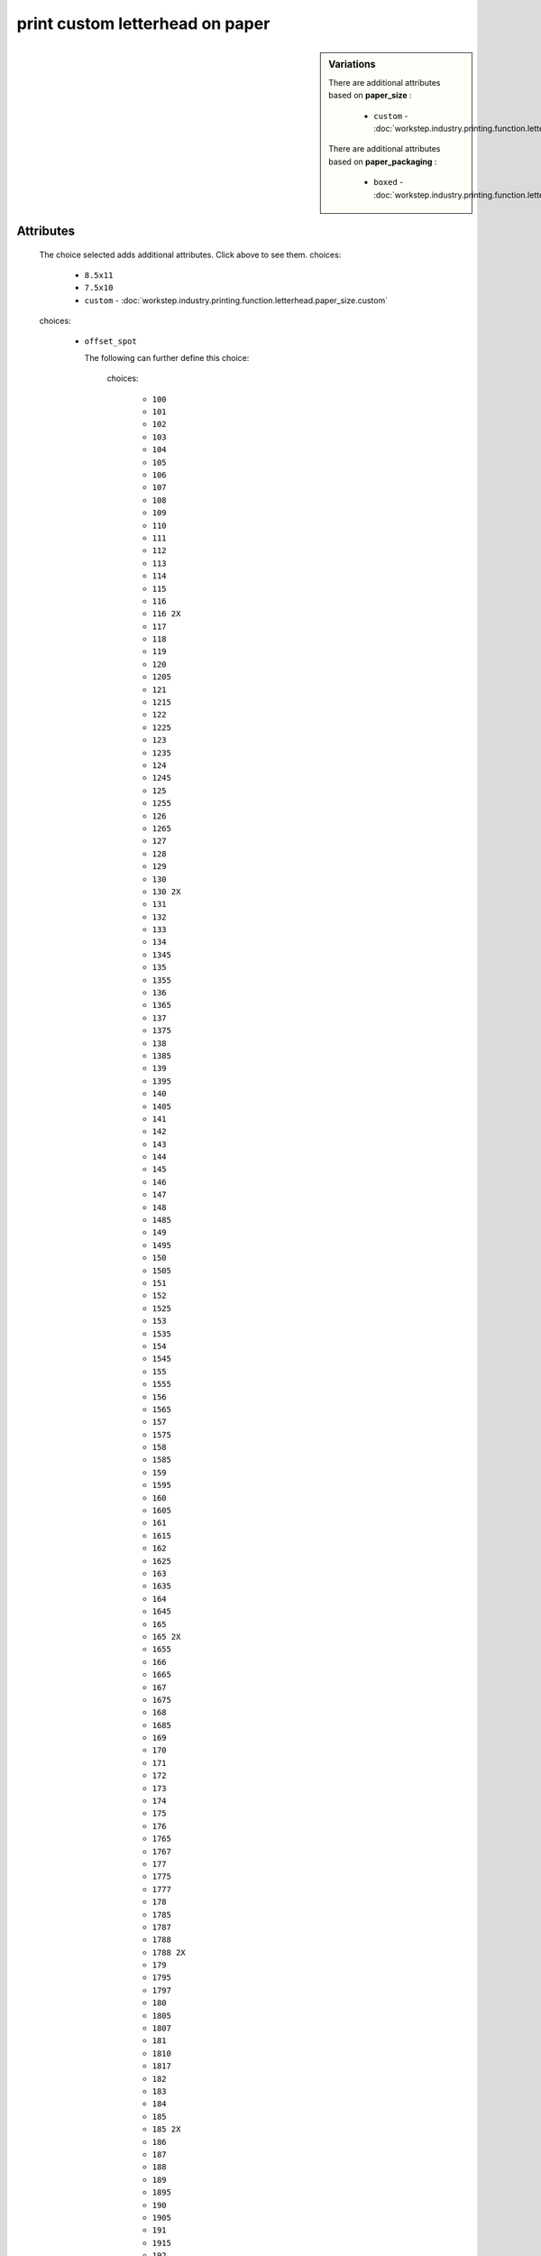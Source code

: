print custom letterhead on paper
================================

.. raw:: html

    <pre><b>workstep.industry.printing.function.letterhead</b> <i>string</i></pre>

..

.. sidebar:: Variations
   
   There are additional attributes based on **paper_size** :
   
     * ``custom`` - :doc:`workstep.industry.printing.function.letterhead.paper_size.custom`
   
   There are additional attributes based on **paper_packaging** :
   
     * ``boxed`` - :doc:`workstep.industry.printing.function.letterhead.paper_packaging.boxed`
   

''''''''''
Attributes
''''''''''

.. raw:: html

    <pre><b>paper_size</b> <i>radio_select</i></pre>

..

    The choice selected adds additional attributes. Click above to see them.
    choices:
    
      * ``8.5x11``
    
      * ``7.5x10``
    
      * ``custom`` - :doc:`workstep.industry.printing.function.letterhead.paper_size.custom`
    
    
    
.. raw:: html

    <pre><b>color_method</b> <i>radio_select</i></pre>

..

    choices:
    
      * ``offset_spot``
    
        The following can further define this choice:
        
        .. raw:: html
        
            <pre><b>pantone</b> <i>radio_select</i></pre>
        
        ..
        
            choices:
            
              * ``100``
            
              * ``101``
            
              * ``102``
            
              * ``103``
            
              * ``104``
            
              * ``105``
            
              * ``106``
            
              * ``107``
            
              * ``108``
            
              * ``109``
            
              * ``110``
            
              * ``111``
            
              * ``112``
            
              * ``113``
            
              * ``114``
            
              * ``115``
            
              * ``116``
            
              * ``116 2X``
            
              * ``117``
            
              * ``118``
            
              * ``119``
            
              * ``120``
            
              * ``1205``
            
              * ``121``
            
              * ``1215``
            
              * ``122``
            
              * ``1225``
            
              * ``123``
            
              * ``1235``
            
              * ``124``
            
              * ``1245``
            
              * ``125``
            
              * ``1255``
            
              * ``126``
            
              * ``1265``
            
              * ``127``
            
              * ``128``
            
              * ``129``
            
              * ``130``
            
              * ``130 2X``
            
              * ``131``
            
              * ``132``
            
              * ``133``
            
              * ``134``
            
              * ``1345``
            
              * ``135``
            
              * ``1355``
            
              * ``136``
            
              * ``1365``
            
              * ``137``
            
              * ``1375``
            
              * ``138``
            
              * ``1385``
            
              * ``139``
            
              * ``1395``
            
              * ``140``
            
              * ``1405``
            
              * ``141``
            
              * ``142``
            
              * ``143``
            
              * ``144``
            
              * ``145``
            
              * ``146``
            
              * ``147``
            
              * ``148``
            
              * ``1485``
            
              * ``149``
            
              * ``1495``
            
              * ``150``
            
              * ``1505``
            
              * ``151``
            
              * ``152``
            
              * ``1525``
            
              * ``153``
            
              * ``1535``
            
              * ``154``
            
              * ``1545``
            
              * ``155``
            
              * ``1555``
            
              * ``156``
            
              * ``1565``
            
              * ``157``
            
              * ``1575``
            
              * ``158``
            
              * ``1585``
            
              * ``159``
            
              * ``1595``
            
              * ``160``
            
              * ``1605``
            
              * ``161``
            
              * ``1615``
            
              * ``162``
            
              * ``1625``
            
              * ``163``
            
              * ``1635``
            
              * ``164``
            
              * ``1645``
            
              * ``165``
            
              * ``165 2X``
            
              * ``1655``
            
              * ``166``
            
              * ``1665``
            
              * ``167``
            
              * ``1675``
            
              * ``168``
            
              * ``1685``
            
              * ``169``
            
              * ``170``
            
              * ``171``
            
              * ``172``
            
              * ``173``
            
              * ``174``
            
              * ``175``
            
              * ``176``
            
              * ``1765``
            
              * ``1767``
            
              * ``177``
            
              * ``1775``
            
              * ``1777``
            
              * ``178``
            
              * ``1785``
            
              * ``1787``
            
              * ``1788``
            
              * ``1788 2X``
            
              * ``179``
            
              * ``1795``
            
              * ``1797``
            
              * ``180``
            
              * ``1805``
            
              * ``1807``
            
              * ``181``
            
              * ``1810``
            
              * ``1817``
            
              * ``182``
            
              * ``183``
            
              * ``184``
            
              * ``185``
            
              * ``185 2X``
            
              * ``186``
            
              * ``187``
            
              * ``188``
            
              * ``189``
            
              * ``1895``
            
              * ``190``
            
              * ``1905``
            
              * ``191``
            
              * ``1915``
            
              * ``192``
            
              * ``1925``
            
              * ``193``
            
              * ``1935``
            
              * ``194``
            
              * ``1945``
            
              * ``1955``
            
              * ``196``
            
              * ``197``
            
              * ``198``
            
              * ``199``
            
              * ``200``
            
              * ``201``
            
              * ``202``
            
              * ``203``
            
              * ``204``
            
              * ``205``
            
              * ``206``
            
              * ``207``
            
              * ``208``
            
              * ``209``
            
              * ``210``
            
              * ``211``
            
              * ``212``
            
              * ``213``
            
              * ``214``
            
              * ``215``
            
              * ``216``
            
              * ``217``
            
              * ``218``
            
              * ``219``
            
              * ``220``
            
              * ``221``
            
              * ``222``
            
              * ``223``
            
              * ``224``
            
              * ``225``
            
              * ``226``
            
              * ``227``
            
              * ``228``
            
              * ``229``
            
              * ``230``
            
              * ``231``
            
              * ``232``
            
              * ``233``
            
              * ``234``
            
              * ``235``
            
              * ``236``
            
              * ``2365``
            
              * ``237``
            
              * ``2375``
            
              * ``238``
            
              * ``2385``
            
              * ``239``
            
              * ``2395``
            
              * ``240``
            
              * ``2405``
            
              * ``241``
            
              * ``2415``
            
              * ``242``
            
              * ``2425``
            
              * ``243``
            
              * ``244``
            
              * ``245``
            
              * ``246``
            
              * ``247``
            
              * ``248``
            
              * ``249``
            
              * ``250``
            
              * ``251``
            
              * ``252``
            
              * ``253``
            
              * ``254``
            
              * ``255``
            
              * ``256``
            
              * ``2562``
            
              * ``2563``
            
              * ``2567``
            
              * ``257``
            
              * ``2572``
            
              * ``2573``
            
              * ``2577``
            
              * ``258``
            
              * ``2582``
            
              * ``2583``
            
              * ``2587``
            
              * ``259``
            
              * ``2592``
            
              * ``2593``
            
              * ``2597``
            
              * ``260``
            
              * ``2602``
            
              * ``2603``
            
              * ``2607``
            
              * ``261``
            
              * ``2612``
            
              * ``2613``
            
              * ``2617``
            
              * ``262``
            
              * ``2622``
            
              * ``2623``
            
              * ``2627``
            
              * ``263``
            
              * ``2635``
            
              * ``264``
            
              * ``2645``
            
              * ``265``
            
              * ``2655``
            
              * ``266``
            
              * ``2665``
            
              * ``267``
            
              * ``268``
            
              * ``2685``
            
              * ``269``
            
              * ``2695``
            
              * ``270``
            
              * ``2705``
            
              * ``2706``
            
              * ``2707``
            
              * ``2708``
            
              * ``271``
            
              * ``2715``
            
              * ``2716``
            
              * ``2717``
            
              * ``2718``
            
              * ``272``
            
              * ``2725``
            
              * ``2726``
            
              * ``2727``
            
              * ``2728``
            
              * ``273``
            
              * ``2735``
            
              * ``2736``
            
              * ``2738``
            
              * ``274``
            
              * ``2745``
            
              * ``2746``
            
              * ``2747``
            
              * ``2748``
            
              * ``275``
            
              * ``2755``
            
              * ``2756``
            
              * ``2757``
            
              * ``2758``
            
              * ``276``
            
              * ``2765``
            
              * ``2766``
            
              * ``2767``
            
              * ``2768``
            
              * ``277``
            
              * ``278``
            
              * ``279``
            
              * ``280``
            
              * ``281``
            
              * ``282``
            
              * ``283``
            
              * ``284``
            
              * ``285``
            
              * ``286``
            
              * ``287``
            
              * ``288``
            
              * ``289``
            
              * ``290``
            
              * ``2905``
            
              * ``291``
            
              * ``2915``
            
              * ``292``
            
              * ``2925``
            
              * ``293``
            
              * ``2935``
            
              * ``294``
            
              * ``2945``
            
              * ``295``
            
              * ``2955``
            
              * ``296``
            
              * ``2965``
            
              * ``297``
            
              * ``2975``
            
              * ``298``
            
              * ``2985``
            
              * ``299``
            
              * ``2995``
            
              * ``300``
            
              * ``3005``
            
              * ``301``
            
              * ``3015``
            
              * ``302``
            
              * ``3025``
            
              * ``303``
            
              * ``3035``
            
              * ``304``
            
              * ``305``
            
              * ``306``
            
              * ``306 2X``
            
              * ``307``
            
              * ``308``
            
              * ``309``
            
              * ``310``
            
              * ``3105``
            
              * ``311``
            
              * ``3115``
            
              * ``312``
            
              * ``3125``
            
              * ``313``
            
              * ``3135``
            
              * ``314``
            
              * ``3145``
            
              * ``315``
            
              * ``3155``
            
              * ``316``
            
              * ``3165``
            
              * ``317``
            
              * ``318``
            
              * ``319``
            
              * ``320``
            
              * ``320 2X``
            
              * ``321``
            
              * ``322``
            
              * ``323``
            
              * ``324``
            
              * ``3242``
            
              * ``3245``
            
              * ``3248``
            
              * ``325``
            
              * ``3252``
            
              * ``3255``
            
              * ``3258``
            
              * ``326``
            
              * ``3262``
            
              * ``3265``
            
              * ``3268``
            
              * ``327``
            
              * ``327 2X``
            
              * ``3272``
            
              * ``3275``
            
              * ``3278``
            
              * ``328``
            
              * ``3282``
            
              * ``3285``
            
              * ``3288``
            
              * ``329``
            
              * ``3292``
            
              * ``3295``
            
              * ``3298``
            
              * ``330``
            
              * ``3302``
            
              * ``3305``
            
              * ``3308``
            
              * ``331``
            
              * ``332``
            
              * ``333``
            
              * ``334``
            
              * ``335``
            
              * ``336``
            
              * ``337``
            
              * ``3375``
            
              * ``338``
            
              * ``3385``
            
              * ``339``
            
              * ``3395``
            
              * ``340``
            
              * ``3405``
            
              * ``341``
            
              * ``3415``
            
              * ``342``
            
              * ``3425``
            
              * ``343``
            
              * ``3435``
            
              * ``344``
            
              * ``345``
            
              * ``346``
            
              * ``347``
            
              * ``348``
            
              * ``349``
            
              * ``350``
            
              * ``351``
            
              * ``352``
            
              * ``353``
            
              * ``354``
            
              * ``355``
            
              * ``356``
            
              * ``357``
            
              * ``358``
            
              * ``359``
            
              * ``360``
            
              * ``361``
            
              * ``362``
            
              * ``363``
            
              * ``364``
            
              * ``365``
            
              * ``366``
            
              * ``367``
            
              * ``368``
            
              * ``368 2X``
            
              * ``369``
            
              * ``370``
            
              * ``371``
            
              * ``372``
            
              * ``373``
            
              * ``374``
            
              * ``375``
            
              * ``375 2X``
            
              * ``376``
            
              * ``377``
            
              * ``378``
            
              * ``379``
            
              * ``380``
            
              * ``381``
            
              * ``382``
            
              * ``382 2X``
            
              * ``383``
            
              * ``384``
            
              * ``385``
            
              * ``386``
            
              * ``387``
            
              * ``388``
            
              * ``389``
            
              * ``390``
            
              * ``391``
            
              * ``392``
            
              * ``393``
            
              * ``3935``
            
              * ``394``
            
              * ``3945``
            
              * ``395``
            
              * ``3955``
            
              * ``396``
            
              * ``3965``
            
              * ``397``
            
              * ``3975``
            
              * ``398``
            
              * ``3985``
            
              * ``399``
            
              * ``3995``
            
              * ``400``
            
              * ``401``
            
              * ``402``
            
              * ``403``
            
              * ``404``
            
              * ``405``
            
              * ``406``
            
              * ``408``
            
              * ``409``
            
              * ``410``
            
              * ``411``
            
              * ``412``
            
              * ``413``
            
              * ``414``
            
              * ``415``
            
              * ``416``
            
              * ``417``
            
              * ``418``
            
              * ``419``
            
              * ``420``
            
              * ``421``
            
              * ``422``
            
              * ``423``
            
              * ``424``
            
              * ``425``
            
              * ``426``
            
              * ``427``
            
              * ``428``
            
              * ``429``
            
              * ``430``
            
              * ``431``
            
              * ``432``
            
              * ``433``
            
              * ``433 2X``
            
              * ``434``
            
              * ``435``
            
              * ``436``
            
              * ``437``
            
              * ``438``
            
              * ``439``
            
              * ``440``
            
              * ``441``
            
              * ``442``
            
              * ``443``
            
              * ``444``
            
              * ``445``
            
              * ``446``
            
              * ``447``
            
              * ``448``
            
              * ``4485``
            
              * ``449``
            
              * ``4495``
            
              * ``450``
            
              * ``4505``
            
              * ``451``
            
              * ``4515``
            
              * ``452``
            
              * ``4525``
            
              * ``453``
            
              * ``4535``
            
              * ``454``
            
              * ``4545``
            
              * ``455``
            
              * ``456``
            
              * ``457``
            
              * ``458``
            
              * ``459``
            
              * ``460``
            
              * ``461``
            
              * ``462``
            
              * ``4625``
            
              * ``463``
            
              * ``4635``
            
              * ``464``
            
              * ``464 2X``
            
              * ``4645``
            
              * ``465``
            
              * ``4655``
            
              * ``466``
            
              * ``4665``
            
              * ``467``
            
              * ``4675``
            
              * ``468``
            
              * ``4685``
            
              * ``469``
            
              * ``4695``
            
              * ``470``
            
              * ``4705``
            
              * ``471``
            
              * ``471 2X``
            
              * ``4715``
            
              * ``472``
            
              * ``4725``
            
              * ``473``
            
              * ``4735``
            
              * ``474``
            
              * ``4745``
            
              * ``475``
            
              * ``4755``
            
              * ``476``
            
              * ``477``
            
              * ``478``
            
              * ``479``
            
              * ``480``
            
              * ``481``
            
              * ``482``
            
              * ``483``
            
              * ``484``
            
              * ``485``
            
              * ``485 2X``
            
              * ``486``
            
              * ``487``
            
              * ``488``
            
              * ``489``
            
              * ``490``
            
              * ``491``
            
              * ``492``
            
              * ``494``
            
              * ``495``
            
              * ``496``
            
              * ``497``
            
              * ``4975``
            
              * ``498``
            
              * ``4985``
            
              * ``499``
            
              * ``4995``
            
              * ``500``
            
              * ``5005``
            
              * ``501``
            
              * ``5015``
            
              * ``502``
            
              * ``5025``
            
              * ``503``
            
              * ``5035``
            
              * ``504``
            
              * ``505``
            
              * ``506``
            
              * ``507``
            
              * ``508``
            
              * ``509``
            
              * ``510``
            
              * ``511``
            
              * ``5115``
            
              * ``512``
            
              * ``5125``
            
              * ``513``
            
              * ``5135``
            
              * ``514``
            
              * ``5145``
            
              * ``515``
            
              * ``5155``
            
              * ``516``
            
              * ``5165``
            
              * ``517``
            
              * ``5175``
            
              * ``518``
            
              * ``5185``
            
              * ``519``
            
              * ``5195``
            
              * ``520``
            
              * ``5205``
            
              * ``521``
            
              * ``5215``
            
              * ``522``
            
              * ``5225``
            
              * ``523``
            
              * ``5235``
            
              * ``524``
            
              * ``5245``
            
              * ``525``
            
              * ``5255``
            
              * ``526``
            
              * ``5265``
            
              * ``527``
            
              * ``5275``
            
              * ``528``
            
              * ``5285``
            
              * ``529``
            
              * ``5295``
            
              * ``530``
            
              * ``5305``
            
              * ``531``
            
              * ``5315``
            
              * ``532``
            
              * ``533``
            
              * ``534``
            
              * ``535``
            
              * ``536``
            
              * ``537``
            
              * ``538``
            
              * ``539``
            
              * ``5395``
            
              * ``540``
            
              * ``5405``
            
              * ``541``
            
              * ``5415``
            
              * ``542``
            
              * ``5425``
            
              * ``543``
            
              * ``5435``
            
              * ``544``
            
              * ``5445``
            
              * ``545``
            
              * ``5455``
            
              * ``546``
            
              * ``5463``
            
              * ``5467``
            
              * ``547``
            
              * ``5473``
            
              * ``5477``
            
              * ``548``
            
              * ``5483``
            
              * ``5487``
            
              * ``549``
            
              * ``5493``
            
              * ``5497``
            
              * ``550``
            
              * ``5503``
            
              * ``5507``
            
              * ``551``
            
              * ``5513``
            
              * ``5517``
            
              * ``552``
            
              * ``5523``
            
              * ``5527``
            
              * ``553``
            
              * ``5535``
            
              * ``554``
            
              * ``5545``
            
              * ``555``
            
              * ``5555``
            
              * ``556``
            
              * ``5565``
            
              * ``557``
            
              * ``5575``
            
              * ``558``
            
              * ``5585``
            
              * ``559``
            
              * ``5595``
            
              * ``560``
            
              * ``5605``
            
              * ``561``
            
              * ``5615``
            
              * ``562``
            
              * ``5625``
            
              * ``563``
            
              * ``5635``
            
              * ``564``
            
              * ``5645``
            
              * ``565``
            
              * ``5655``
            
              * ``566``
            
              * ``5665``
            
              * ``567``
            
              * ``568``
            
              * ``569``
            
              * ``570``
            
              * ``571``
            
              * ``572``
            
              * ``573``
            
              * ``574``
            
              * ``5743``
            
              * ``5747``
            
              * ``575``
            
              * ``5753``
            
              * ``5757``
            
              * ``576``
            
              * ``5763``
            
              * ``5767``
            
              * ``577``
            
              * ``5773``
            
              * ``5777``
            
              * ``578``
            
              * ``5783``
            
              * ``5787``
            
              * ``579``
            
              * ``5793``
            
              * ``5797``
            
              * ``580``
            
              * ``5803``
            
              * ``5807``
            
              * ``581``
            
              * ``5815``
            
              * ``582``
            
              * ``5825``
            
              * ``583``
            
              * ``5835``
            
              * ``584``
            
              * ``5845``
            
              * ``585``
            
              * ``5855``
            
              * ``586``
            
              * ``5865``
            
              * ``587``
            
              * ``5875``
            
              * ``600``
            
              * ``601``
            
              * ``602``
            
              * ``603``
            
              * ``604``
            
              * ``605``
            
              * ``606``
            
              * ``607``
            
              * ``608``
            
              * ``609``
            
              * ``610``
            
              * ``611``
            
              * ``612``
            
              * ``613``
            
              * ``614``
            
              * ``615``
            
              * ``616``
            
              * ``617``
            
              * ``618``
            
              * ``619``
            
              * ``620``
            
              * ``621``
            
              * ``622``
            
              * ``623``
            
              * ``624``
            
              * ``625``
            
              * ``626``
            
              * ``627``
            
              * ``628``
            
              * ``629``
            
              * ``630``
            
              * ``631``
            
              * ``632``
            
              * ``633``
            
              * ``634``
            
              * ``635``
            
              * ``636``
            
              * ``637``
            
              * ``638``
            
              * ``639``
            
              * ``640``
            
              * ``641``
            
              * ``642``
            
              * ``643``
            
              * ``644``
            
              * ``645``
            
              * ``646``
            
              * ``647``
            
              * ``648``
            
              * ``649``
            
              * ``650``
            
              * ``651``
            
              * ``652``
            
              * ``653``
            
              * ``654``
            
              * ``655``
            
              * ``656``
            
              * ``657``
            
              * ``658``
            
              * ``659``
            
              * ``660``
            
              * ``661``
            
              * ``662``
            
              * ``663``
            
              * ``664``
            
              * ``665``
            
              * ``666``
            
              * ``667``
            
              * ``668``
            
              * ``669``
            
              * ``670``
            
              * ``671``
            
              * ``672``
            
              * ``673``
            
              * ``674``
            
              * ``675``
            
              * ``676``
            
              * ``677``
            
              * ``678``
            
              * ``679``
            
              * ``680``
            
              * ``681``
            
              * ``682``
            
              * ``683``
            
              * ``684``
            
              * ``685``
            
              * ``686``
            
              * ``687``
            
              * ``688``
            
              * ``689``
            
              * ``690``
            
              * ``691``
            
              * ``692``
            
              * ``693``
            
              * ``694``
            
              * ``695``
            
              * ``696``
            
              * ``697``
            
              * ``698``
            
              * ``699``
            
              * ``700``
            
              * ``701``
            
              * ``702``
            
              * ``703``
            
              * ``704``
            
              * ``705``
            
              * ``706``
            
              * ``707``
            
              * ``708``
            
              * ``709``
            
              * ``710``
            
              * ``711``
            
              * ``712``
            
              * ``713``
            
              * ``714``
            
              * ``715``
            
              * ``716``
            
              * ``717``
            
              * ``718``
            
              * ``719``
            
              * ``720``
            
              * ``721``
            
              * ``722``
            
              * ``723``
            
              * ``724``
            
              * ``725``
            
              * ``726``
            
              * ``727``
            
              * ``728``
            
              * ``729``
            
              * ``730``
            
              * ``731``
            
              * ``732``
            
              * ``801``
            
              * ``801 2X``
            
              * ``802``
            
              * ``802 2X``
            
              * ``803``
            
              * ``803 2X``
            
              * ``804``
            
              * ``804 2X``
            
              * ``805``
            
              * ``805 2X``
            
              * ``806``
            
              * ``806 2X``
            
              * ``807``
            
              * ``807 2X``
            
              * ``808``
            
              * ``808 2X``
            
              * ``809``
            
              * ``809 2X``
            
              * ``810``
            
              * ``810 2X``
            
              * ``811``
            
              * ``811 2X``
            
              * ``812``
            
              * ``812 2X``
            
              * ``813``
            
              * ``813 2X``
            
              * ``814``
            
              * ``814 2X``
            
            
            The following can further define this attribute:
            
                .. raw:: html
                
                    <pre><b>pdf_file</b> <i>file</i></pre>
                
                ..
                
                    
            
            
        
      * ``CMYK process``
    
        The following can further define this choice:
        
        .. raw:: html
        
            <pre><b>cyan_pdf_file</b> <i>file</i></pre>
        
        ..
        
            
        .. raw:: html
        
            <pre><b>magenta_pdf_file</b> <i>file</i></pre>
        
        ..
        
            
        .. raw:: html
        
            <pre><b>yellow_pdf_file</b> <i>file</i></pre>
        
        ..
        
            
        .. raw:: html
        
            <pre><b>key_pdf_file</b> <i>file</i></pre>
        
        ..
        
            
        
    
    
.. raw:: html

    <pre><b>paper_basis_weight</b> <i>radio_select</i></pre>

..

    choices:
    
      * ``20lb_writing``
    
      * ``24lb_writing``
    
      * ``28lb_writing``
    
      * ``32lb_writing``
    
      * ``50lb_text``
    
      * ``60lb_text``
    
      * ``70lb_text``
    
      * ``80lb_text``
    
    
    
.. raw:: html

    <pre><b>paper_texture</b> <i>radio_select</i></pre>

..

    choices:
    
      * ``smooth``
    
      * ``wove``
    
      * ``granite``
    
      * ``parchment``
    
      * ``linen``
    
      * ``laid``
    
    
    
.. raw:: html

    <pre><b>bleed</b> <i>boolean</i></pre>

..

    
.. raw:: html

    <pre><b>sides</b> <i>radio_select</i></pre>

..

    choices:
    
      * ``1``
    
      * ``2``
    
    
    
.. raw:: html

    <pre><b>slip_sheet_count</b> <i>qty</i></pre>

..

    
.. raw:: html

    <pre><b>paper_packaging</b> <i>radio_select</i></pre>

..

    The choice selected adds additional attributes. Click above to see them.
    choices:
    
      * ``ream_wrapped``
    
      * ``shrink_wrapped``
    
      * ``boxed`` - :doc:`workstep.industry.printing.function.letterhead.paper_packaging.boxed`
    
    
    
